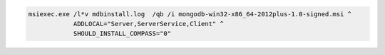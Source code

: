 .. cssclass:: copyable-code

.. code-block:: bat

   msiexec.exe /l*v mdbinstall.log  /qb /i mongodb-win32-x86_64-2012plus-1.0-signed.msi ^
               ADDLOCAL="Server,ServerService,Client" ^
               SHOULD_INSTALL_COMPASS="0" 

